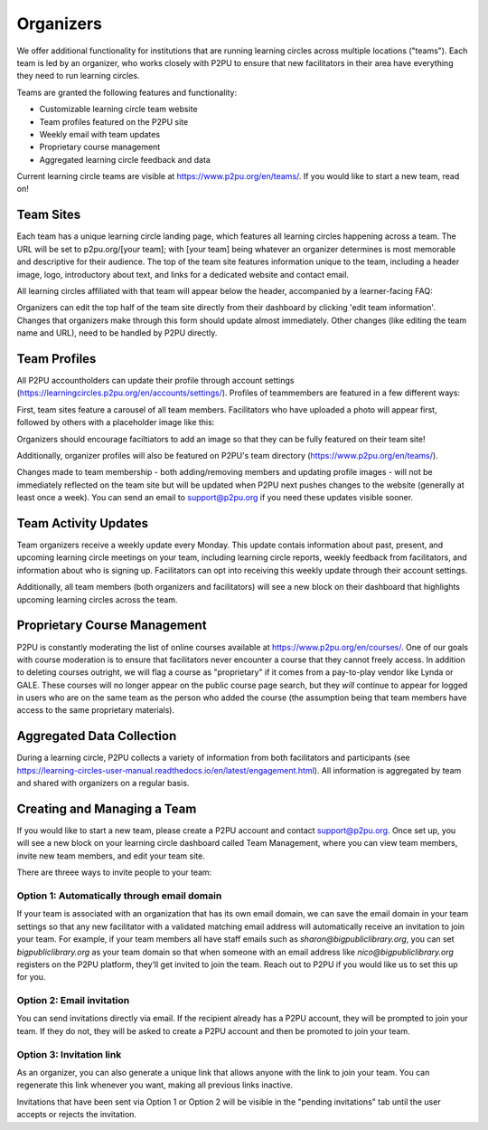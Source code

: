 Organizers
====================

We offer additional functionality for institutions that are running learning circles across multiple locations ("teams"). Each team is led by an organizer, who works closely with P2PU to ensure that new facilitators in their area have everything they need to run learning circles.

Teams are granted the following features and functionality:

+ Customizable learning circle team website
+ Team profiles featured on the P2PU site
+ Weekly email with team updates
+ Proprietary course management
+ Aggregated learning circle feedback and data

Current learning circle teams are visible at https://www.p2pu.org/en/teams/. If you would like to start a new team, read on!


Team Sites
----------
Each team has a unique learning circle landing page, which features all learning circles happening across a team. The URL will be set to p2pu.org/[your team]; with [your team] being whatever an organizer determines is most memorable and descriptive for their audience. The top of the team site features information unique to the team, including a header image, logo, introductory about text, and links for a dedicated website and contact email.

.. image:: _static/team-page-editable-fields.jpg

All learning circles affiliated with that team will appear below the header, accompanied by a learner-facing FAQ:

.. image:: _static/team-page-bottom.png

Organizers can edit the top half of the team site directly from their dashboard by clicking 'edit team information'. Changes that organizers make through this form should update almost immediately. Other changes (like editing the team name and URL), need to be handled by P2PU directly.

.. image:: _static/team-page-edit.png

Team Profiles
-------------
All P2PU accountholders can update their profile through account settings (https://learningcircles.p2pu.org/en/accounts/settings/). Profiles of teammembers are featured in a few different ways:

First, team sites feature a carousel of all team members. Facilitators who have uploaded a photo will appear first, followed by others with a placeholder image like this:

.. image:: _static/team-page-facilitator-profile.png

Organizers should encourage faciltiators to add an image so that they can be fully featured on their team site!

Additionally, organizer profiles will also be featured on P2PU's team directory (https://www.p2pu.org/en/teams/).

Changes made to team membership - both adding/removing members and updating profile images - will not be immediately reflected on the team site but will be updated when P2PU next pushes changes to the website (generally at least once a week). You can send an email to support@p2pu.org if you need these updates visible sooner. 

Team Activity Updates
---------------------
Team organizers receive a weekly update every Monday. This update contais information about past, present, and upcoming learning circle meetings on your team, including learning circle reports, weekly feedback from facilitators, and information about who is signing up. Facilitators can opt into receiving this weekly update through their account settings.

.. image:: _static/organizer-weekly-update.png

Additionally, all team members (both organizers and facilitators) will see a new block on their dashboard that highlights upcoming learning circles across the team.


Proprietary Course Management
-----------------------------
P2PU is constantly moderating the list of online courses available at https://www.p2pu.org/en/courses/. One of our goals with course moderation is to ensure that facilitators never encounter a course that they cannot freely access. In addition to deleting courses outright, we will flag a course as "proprietary" if it comes from a pay-to-play vendor like Lynda or GALE. These courses will no longer appear on the public course page search, but they *will* continue to appear for logged in users who are on the same team as the person who added the course (the assumption being that team members have access to the same proprietary materials).


Aggregated Data Collection
--------------------------
During a learning circle, P2PU collects a variety of information from both facilitators and participants (see https://learning-circles-user-manual.readthedocs.io/en/latest/engagement.html). All information is aggregated by team and shared with organizers on a regular basis.



Creating and Managing a Team
----------------------------
If you would like to start a new team, please create a P2PU account and contact support@p2pu.org. Once set up, you will see a new block on your learning circle dashboard called Team Management, where you can view team members, invite new team members, and edit your team site.

.. image:: _static/2019-08-13-team-management.png

There are threee ways to invite people to your team:

Option 1: Automatically through email domain
^^^^^^^^^^^^^^^^^^^^^^^^^^^^^^^^^^^^^^^^^^^^
If your team is associated with an organization that has its own email domain, we can save the email domain in your team settings so that any new facilitator with a validated matching email address will automatically receive an invitation to join your team. For example, if your team members all have staff emails such as *sharon@bigpubliclibrary.org*, you can set *bigpubliclibrary.org* as your team domain so that when someone with an email address like *nico@bigpubliclibrary.org* registers on the P2PU platform, they’ll get invited to join the team. Reach out to P2PU if you would like us to set this up for you.

Option 2: Email invitation
^^^^^^^^^^^^^^^^^^^^^^^^^^
You can send invitations directly via email. If the recipient already has a P2PU account, they will be prompted to join your team. If they do not, they will be asked to create a P2PU account and then be promoted to join your team.

Option 3: Invitation link
^^^^^^^^^^^^^^^^^^^^^^^^^
As an organizer, you can also generate a unique link that allows anyone with the link to join your team. You can regenerate this link whenever you want, making all previous links inactive.

Invitations that have been sent via Option 1 or Option 2 will be visible in the "pending invitations" tab until the user accepts or rejects the invitation.











